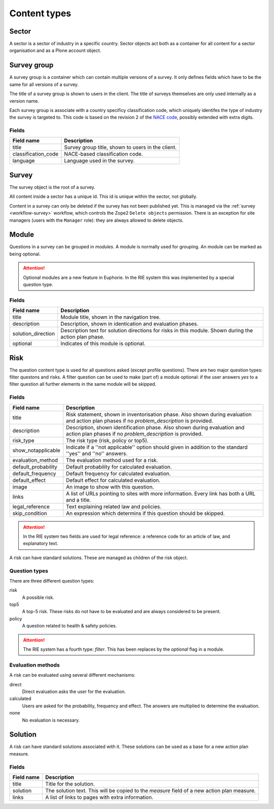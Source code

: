 .. _content_types:

Content types
=============

Sector
------

A sector is a sector of industry in a specific country. Sector objects act
both as a container for all content for a sector organisation and as a
Plone account object. 


Survey group
------------

A survey group is a container which can contain multiple versions of a
survey. It only defines fields which have to be the same for all versions
of a survey.

The title of a survey group is shown to users in the client. The title
of surveys themselves are only used internally as a version name.

Each survey group is associate with a country specificy classification code,
which uniquely identifes the type of industry the survey is targeted to. This
code is based on the revision 2 of the `NACE code`_, possibly extended with
extra digits.

.. _NACE code: http://ec.europa.eu/competition/mergers/cases/index/nace_all.html


Fields
~~~~~~

+----------------------+---------------------------------------------------+
| Field name           | Description                                       |
+======================+===================================================+
| title                | Survey group title, shown to users in the client. |
+----------------------+---------------------------------------------------+
| classification_code  | NACE-based classification code.                   |
+----------------------+---------------------------------------------------+
| language             | Language used in the survey.                      |
+----------------------+---------------------------------------------------+


Survey
------

The survey object is the root of a survey.

All content inside a sector has a unique id. This id is unique within the
sector, not globally.

Content in a survey can only be deleted if the survey has not been published
yet. This is managed via the :ref:`survey <workflow-survey>` workflow, which
controls the Zope2 ``Delete objects`` permission. There is an exception
for site managers (users with the ``Manager`` role): they are always
allowed to delete objects.


Module
------

Questions in a survey can be grouped in *modules*. A module is normally used
for grouping. An module can be marked as being optional.

.. attention:: Optional modules are a new feature in Euphorie. In the RIE
   system this was implemented by a special question type.
   

Fields
~~~~~~

+----------------------+-------------------------------------------------+
| Field name           | Description                                     |
+======================+=================================================+
| title                | Module title, shown in the navigation tree.     |
+----------------------+-------------------------------------------------+
| description          | Description, shown in identication and          |
|                      | evaluation phases.                              |
+----------------------+-------------------------------------------------+
| solution_direction   | Description text for solution directions for    |
|                      | risks in this module. Shown during the action   |
|                      | plan phase.                                     |
+----------------------+-------------------------------------------------+
| optional             | Indicates of this module is optional.           |
+----------------------+-------------------------------------------------+

Risk
--------

The question content type is used for all questions asked (except profile
questions). There are two major question types: filter questons and risks.
A filter question can be used to make (part of) a module optional: if the
user answers *yes* to a filter question all further elements in the same
module will be skipped.


Fields
~~~~~~

+----------------------+-------------------------------------------------+
| Field name           | Description                                     |
+======================+=================================================+
| title                | Risk statement, shown in inventorisation phase. |
|                      | Also shown during evaluation and action plan    |
|                      | phases if no *problem_description* is provided. |
+----------------------+-------------------------------------------------+
| description          | Description, shown identification phase. Also   | 
|                      | shown during evaluation and action plan phases  |
|                      | if no *problem_description* is provided.        |
+----------------------+-------------------------------------------------+
| risk_type            | The risk type (risk, policy or top5).           |
+----------------------+-------------------------------------------------+
| show_notapplicable   | Indicate if a ''not applicable'' option should  |
|                      | given in addition to the standard ''yes'' and   |
|                      | ''no'' answers.                                 |
+----------------------+-------------------------------------------------+
| evaluation_method    | The evaluation method used for a risk.          |
+----------------------+-------------------------------------------------+
| default_probability  | Default probability for calculated evaluation.  |
+----------------------+-------------------------------------------------+
| default_frequency    | Default frequency for calculated evaluation.    |
+----------------------+-------------------------------------------------+
| default_effect       | Default effect for calculated evaluation.       |
+----------------------+-------------------------------------------------+
| image                | An image to show with this question.            |
+----------------------+-------------------------------------------------+
| links                | A list of URLs pointing to sites with more      |
|                      | information. Every link has both a URL and a    |
|                      | title.                                          |
+----------------------+-------------------------------------------------+
| legal_reference      | Text explaining related law and policies.       |
+----------------------+-------------------------------------------------+
| skip_condition       | An expression which determins if this question  |
|                      | should be skipped.                              |
+----------------------+-------------------------------------------------+

.. attention:: In the RIE system two fields are used for legal reference: a
   reference code for an article of law, and explanatory text. 

A risk can have standard solutions. These are managed as children of the
risk object.


Question types
~~~~~~~~~~~~~~

There are three different question types:

risk
  A possible risk.

top5
  A top-5 risk. These risks do not have to be evaluated and are always considered
  to be present.

policy
  A question related to health & safety policies.

.. attention:: The RIE system has a fourth type: *filter*. This has been
   replaces by the *optional* flag in a module.


Evaluation methods
~~~~~~~~~~~~~~~~~~
A risk can be evaluated using several different mechanisms:

direct
  Direct evaluation asks the user for the evaluation.

calculated
  Users are asked for the probability, frequency and effect. The answers are
  multiplied to determine the evaluation.

none
  No evaluation is necessary.



Solution
--------

A risk can have standard solutions associated with it. These solutions can
be used as a base for a new action plan measure.

Fields
~~~~~~

+----------------------+-------------------------------------------------+
| Field name           | Description                                     |
+======================+=================================================+
| title                | Title for the solution.                         |
+----------------------+-------------------------------------------------+
| solution             | The solution text. This will be copied to the   |
|                      | *measure* field of a new action plan measure.   |
+----------------------+-------------------------------------------------+
| links                | A list of links to pages with extra information.|
+----------------------+-------------------------------------------------+

